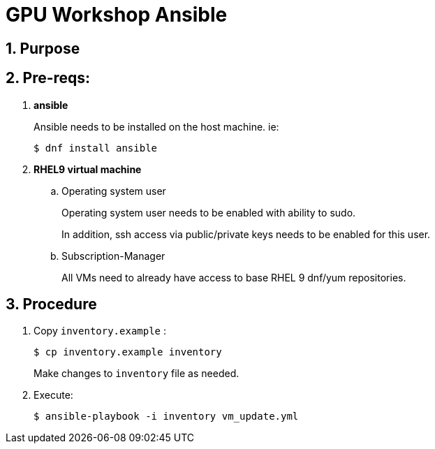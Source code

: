 = GPU Workshop Ansible

:numbered:

== Purpose

== Pre-reqs:

. *ansible*
+
Ansible needs to be installed on the host machine. ie:
+
-----
$ dnf install ansible
-----

. *RHEL9 virtual machine*
.. Operating system user
+
Operating system user needs to be enabled with ability to sudo.
+
In addition, ssh access via public/private keys needs to be enabled for this user.

.. Subscription-Manager
+
All VMs need to already have access to base RHEL 9 dnf/yum repositories.

== Procedure

. Copy `inventory.example` :
+
-----
$ cp inventory.example inventory
-----
+
Make changes to `inventory` file as needed.

. Execute:
+
-----
$ ansible-playbook -i inventory vm_update.yml
-----
